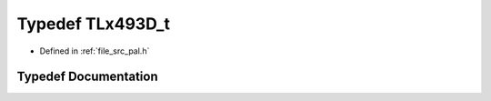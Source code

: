 .. _exhale_typedef_pal_8h_1a821e71d2d4983d53bb07f12234212246:

Typedef TLx493D_t
=================

- Defined in :ref:`file_src_pal.h`


Typedef Documentation
---------------------


.. doxygentypedef:: TLx493D_t
   :project: XENSIV 3D Magnetic Sensors Arduino Library